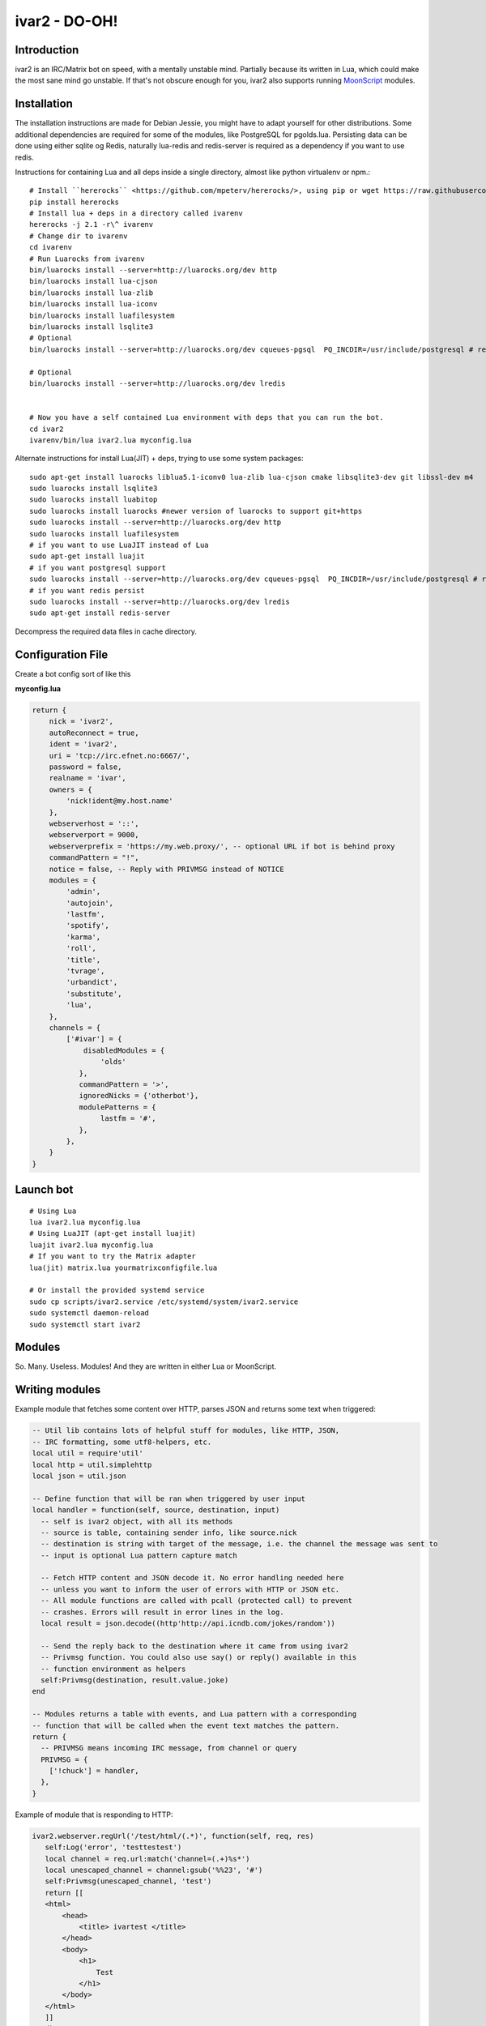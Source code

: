 ============================
ivar2 - DO-OH!
============================

Introduction
------------
ivar2 is an IRC/Matrix bot on speed, with a mentally unstable mind.
Partially because its written in Lua, which could make the most sane mind go unstable.
If that's not obscure enough for you, ivar2 also supports running `MoonScript <http://moonscript.org/>`_ modules.

Installation
------------------

The installation instructions are made for Debian Jessie, you might have to adapt yourself for other distributions. Some additional dependencies are required for some of the modules, like PostgreSQL for pgolds.lua. Persisting data can be done using either sqlite og Redis, naturally lua-redis and redis-server is required as a dependency if you want to use redis.

Instructions for containing Lua and all deps inside a single directory, almost like python virtualenv or npm.:

::

    # Install ``hererocks`` <https://github.com/mpeterv/hererocks/>, using pip or wget https://raw.githubusercontent.com/mpeterv/hererocks/latest/hererocks.py
    pip install hererocks
    # Install lua + deps in a directory called ivarenv
    hererocks -j 2.1 -r\^ ivarenv
    # Change dir to ivarenv
    cd ivarenv
    # Run Luarocks from ivarenv
    bin/luarocks install --server=http://luarocks.org/dev http
    bin/luarocks install lua-cjson
    bin/luarocks install lua-zlib
    bin/luarocks install lua-iconv
    bin/luarocks install luafilesystem
    bin/luarocks install lsqlite3
    # Optional
    bin/luarocks install --server=http://luarocks.org/dev cqueues-pgsql  PQ_INCDIR=/usr/include/postgresql # requires libpq-dev system package

    # Optional
    bin/luarocks install --server=http://luarocks.org/dev lredis


    # Now you have a self contained Lua environment with deps that you can run the bot.
    cd ivar2
    ivarenv/bin/lua ivar2.lua myconfig.lua


Alternate instructions for install Lua(JIT) + deps, trying to use some system packages:

::

    sudo apt-get install luarocks liblua5.1-iconv0 lua-zlib lua-cjson cmake libsqlite3-dev git libssl-dev m4
    sudo luarocks install lsqlite3
    sudo luarocks install luabitop
    sudo luarocks install luarocks #newer version of luarocks to support git+https
    sudo luarocks install --server=http://luarocks.org/dev http
    sudo luarocks install luafilesystem
    # if you want to use LuaJIT instead of Lua
    sudo apt-get install luajit
    # if you want postgresql support
    sudo luarocks install --server=http://luarocks.org/dev cqueues-pgsql  PQ_INCDIR=/usr/include/postgresql # requires libpq-dev system package
    # if you want redis persist
    sudo luarocks install --server=http://luarocks.org/dev lredis
    sudo apt-get install redis-server


Decompress the required data files in cache directory.

Configuration File
------------------

Create a bot config sort of like this

**myconfig.lua**

.. code:: lua

    return {
        nick = 'ivar2',
        autoReconnect = true,
        ident = 'ivar2',
        uri = 'tcp://irc.efnet.no:6667/',
        password = false,
        realname = 'ivar',
        owners = {
            'nick!ident@my.host.name'
        },
        webserverhost = '::',
        webserverport = 9000,
        webserverprefix = 'https://my.web.proxy/', -- optional URL if bot is behind proxy
        commandPattern = "!",
        notice = false, -- Reply with PRIVMSG instead of NOTICE
        modules = {
            'admin',
            'autojoin',
            'lastfm',
            'spotify',
            'karma',
            'roll',
            'title',
            'tvrage',
            'urbandict',
            'substitute',
            'lua',
        },
        channels = {
            ['#ivar'] = {
                disabledModules = {
                    'olds'
               },
               commandPattern = '>',
               ignoredNicks = {'otherbot'},
               modulePatterns = {
                    lastfm = '#',
               },
            },
        }
    }



Launch bot
----------

::

    # Using Lua
    lua ivar2.lua myconfig.lua
    # Using LuaJIT (apt-get install luajit)
    luajit ivar2.lua myconfig.lua
    # If you want to try the Matrix adapter
    lua(jit) matrix.lua yourmatrixconfigfile.lua

    # Or install the provided systemd service
    sudo cp scripts/ivar2.service /etc/systemd/system/ivar2.service
    sudo systemctl daemon-reload
    sudo systemctl start ivar2



Modules
-------

So. Many. Useless. Modules!
And they are written in either Lua or MoonScript.

Writing modules
---------------

Example module that fetches some content over HTTP, parses JSON and returns some text when triggered:


.. code:: lua

    -- Util lib contains lots of helpful stuff for modules, like HTTP, JSON,
    -- IRC formatting, some utf8-helpers, etc.
    local util = require'util'
    local http = util.simplehttp
    local json = util.json

    -- Define function that will be ran when triggered by user input
    local handler = function(self, source, destination, input)
      -- self is ivar2 object, with all its methods
      -- source is table, containing sender info, like source.nick
      -- destination is string with target of the message, i.e. the channel the message was sent to
      -- input is optional Lua pattern capture match

      -- Fetch HTTP content and JSON decode it. No error handling needed here
      -- unless you want to inform the user of errors with HTTP or JSON etc.
      -- All module functions are called with pcall (protected call) to prevent
      -- crashes. Errors will result in error lines in the log.
      local result = json.decode((http'http://api.icndb.com/jokes/random'))

      -- Send the reply back to the destination where it came from using ivar2
      -- Privmsg function. You could also use say() or reply() available in this
      -- function environment as helpers
      self:Privmsg(destination, result.value.joke)
    end

    -- Modules returns a table with events, and Lua pattern with a corresponding
    -- function that will be called when the event text matches the pattern.
    return {
      -- PRIVMSG means incoming IRC message, from channel or query
      PRIVMSG = {
        ['!chuck'] = handler,
      },
    }


Example of module that is responding to HTTP:

.. code:: lua

    ivar2.webserver.regUrl('/test/html/(.*)', function(self, req, res)
       self:Log('error', 'testtestest')
       local channel = req.url:match('channel=(.+)%s*')
       local unescaped_channel = channel:gsub('%%23', '#')
       self:Privmsg(unescaped_channel, 'test')
       return [[
       <html>
           <head>
               <title> ivartest </title>
           </head>
           <body>
               <h1>
                   Test
               </h1>
           </body>
       </html>
       ]]
     end)

     ivar2.webserver.regUrl('/test/plain/(.*)', function(self, req, res)
       self:Log('error', 'testtestest')
       return 'ok', 200, {
         ['Content-Type'] = 'text/plain'
       }
     end)

